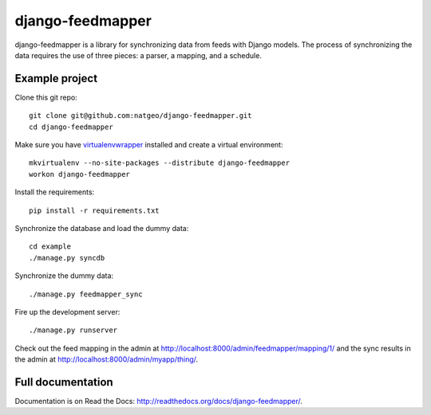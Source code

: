 django-feedmapper
=================

django-feedmapper is a library for synchronizing data from feeds with Django models. The process of synchronizing the data requires the use of three pieces: a parser, a mapping, and a schedule.

Example project
***************

Clone this git repo::

    git clone git@github.com:natgeo/django-feedmapper.git
    cd django-feedmapper

Make sure you have `virtualenvwrapper`_ installed and create a virtual environment::

    mkvirtualenv --no-site-packages --distribute django-feedmapper
    workon django-feedmapper

.. _virtualenvwrapper: http://www.doughellmann.com/docs/virtualenvwrapper/

Install the requirements::

    pip install -r requirements.txt

Synchronize the database and load the dummy data::

    cd example
    ./manage.py syncdb

Synchronize the dummy data::

    ./manage.py feedmapper_sync

Fire up the development server::

    ./manage.py runserver

Check out the feed mapping in the admin at http://localhost:8000/admin/feedmapper/mapping/1/
and the sync results in the admin at http://localhost:8000/admin/myapp/thing/.

Full documentation
******************

Documentation is on Read the Docs: http://readthedocs.org/docs/django-feedmapper/.

